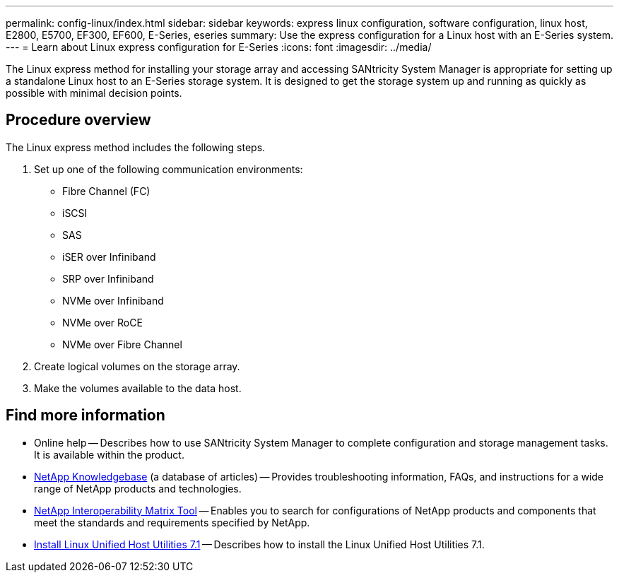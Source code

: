 ---
permalink: config-linux/index.html
sidebar: sidebar
keywords: express linux configuration, software configuration, linux host, E2800, E5700, EF300, EF600, E-Series, eseries
summary: Use the express configuration for a Linux host with an E-Series system.
---
= Learn about Linux express configuration for E-Series
:icons: font
:imagesdir: ../media/

[.lead]
The Linux express method for installing your storage array and accessing SANtricity System Manager is appropriate for setting up a standalone Linux host to an E-Series storage system. It is designed to get the storage system up and running as quickly as possible with minimal decision points.

== Procedure overview

The Linux express method includes the following steps.

. Set up one of the following communication environments:
 ** Fibre Channel (FC)
 ** iSCSI
 ** SAS
 ** iSER over Infiniband
 ** SRP over Infiniband
 ** NVMe over Infiniband
 ** NVMe over RoCE
 ** NVMe over Fibre Channel
. Create logical volumes on the storage array.
. Make the volumes available to the data host.

== Find more information

* Online help -- Describes how to use SANtricity System Manager to complete configuration and storage management tasks. It is available within the product.
* https://kb.netapp.com/[NetApp Knowledgebase^] (a database of articles)
 -- Provides troubleshooting information, FAQs, and instructions for a wide range of NetApp products and technologies.
 * http://mysupport.netapp.com/matrix[NetApp Interoperability Matrix Tool^] -- Enables you to search for configurations of NetApp products and components that meet the standards and requirements specified by NetApp.
  * https://docs.netapp.com/us-en/ontap-sanhost/hu_luhu_71.html#recommended-driver-settings-with-linux-kernel[Install Linux Unified Host Utilities 7.1^] -- Describes how to install the Linux Unified Host Utilities 7.1.
